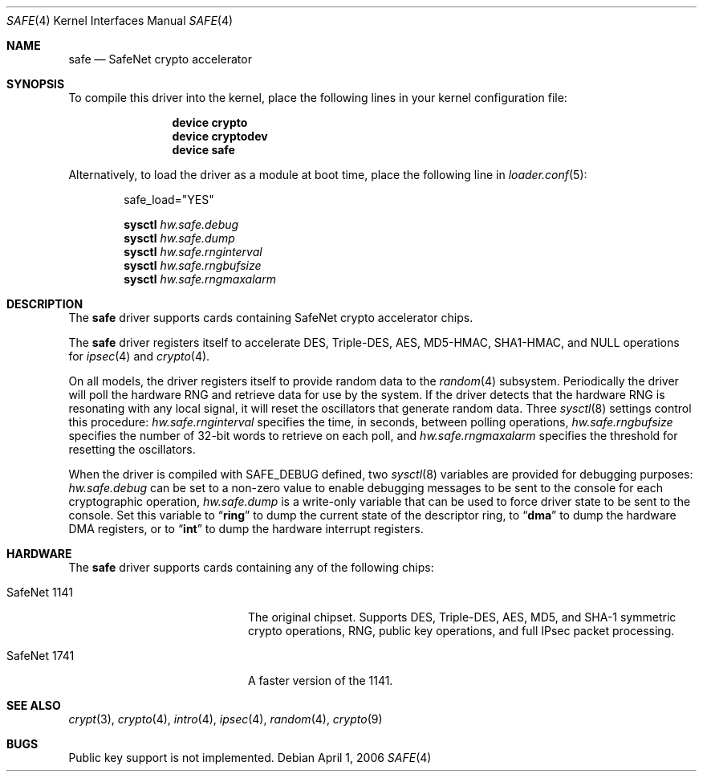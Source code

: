 .\"-
.\" Copyright (c) 2003	Sam Leffler, Errno Consulting
.\" All rights reserved.
.\"
.\" Redistribution and use in source and binary forms, with or without
.\" modification, are permitted provided that the following conditions
.\" are met:
.\" 1. Redistributions of source code must retain the above copyright
.\"    notice, this list of conditions and the following disclaimer.
.\" 2. Redistributions in binary form must reproduce the above copyright
.\"    notice, this list of conditions and the following disclaimer in the
.\"    documentation and/or other materials provided with the distribution.
.\"
.\" THIS SOFTWARE IS PROVIDED BY THE AUTHOR AND CONTRIBUTORS ``AS IS'' AND
.\" ANY EXPRESS OR IMPLIED WARRANTIES, INCLUDING, BUT NOT LIMITED TO, THE
.\" IMPLIED WARRANTIES OF MERCHANTABILITY AND FITNESS FOR A PARTICULAR PURPOSE
.\" ARE DISCLAIMED.  IN NO EVENT SHALL THE AUTHOR OR CONTRIBUTORS BE LIABLE
.\" FOR ANY DIRECT, INDIRECT, INCIDENTAL, SPECIAL, EXEMPLARY, OR CONSEQUENTIAL
.\" DAMAGES (INCLUDING, BUT NOT LIMITED TO, PROCUREMENT OF SUBSTITUTE GOODS
.\" OR SERVICES; LOSS OF USE, DATA, OR PROFITS; OR BUSINESS INTERRUPTION)
.\" HOWEVER CAUSED AND ON ANY THEORY OF LIABILITY, WHETHER IN CONTRACT, STRICT
.\" LIABILITY, OR TORT (INCLUDING NEGLIGENCE OR OTHERWISE) ARISING IN ANY WAY
.\" OUT OF THE USE OF THIS SOFTWARE, EVEN IF ADVISED OF THE POSSIBILITY OF
.\" SUCH DAMAGE.
.\"
.\" $MidnightBSD$
.\"/
.Dd April 1, 2006
.Dt SAFE 4
.Os
.Sh NAME
.Nm safe
.Nd SafeNet crypto accelerator
.Sh SYNOPSIS
To compile this driver into the kernel,
place the following lines in your
kernel configuration file:
.Bd -ragged -offset indent
.Cd "device crypto"
.Cd "device cryptodev"
.Cd "device safe"
.Ed
.Pp
Alternatively, to load the driver as a
module at boot time, place the following line in
.Xr loader.conf 5 :
.Bd -literal -offset indent
safe_load="YES"
.Ed
.Pp
.Nm sysctl Va hw.safe.debug
.Nm sysctl Va hw.safe.dump
.Nm sysctl Va hw.safe.rnginterval
.Nm sysctl Va hw.safe.rngbufsize
.Nm sysctl Va hw.safe.rngmaxalarm
.Sh DESCRIPTION
The
.Nm
driver supports cards containing SafeNet crypto accelerator chips.
.Pp
The
.Nm
driver registers itself to accelerate DES, Triple-DES, AES, MD5-HMAC,
SHA1-HMAC, and NULL operations for
.Xr ipsec 4
and
.Xr crypto 4 .
.Pp
On all models, the driver registers itself to provide random data to the
.Xr random 4
subsystem.
Periodically the driver will poll the hardware RNG and retrieve
data for use by the system.
If the driver detects that the hardware RNG is resonating with any local
signal, it will reset the oscillators that generate random data.
Three
.Xr sysctl 8
settings control this procedure:
.Va hw.safe.rnginterval
specifies the time, in seconds, between polling operations,
.Va hw.safe.rngbufsize
specifies the number of 32-bit words to retrieve on each poll,
and
.Va hw.safe.rngmaxalarm
specifies the threshold for resetting the oscillators.
.Pp
When the driver is compiled with
.Dv SAFE_DEBUG
defined, two
.Xr sysctl 8
variables are provided for debugging purposes:
.Va hw.safe.debug
can be set to a non-zero value to enable debugging messages to be sent
to the console for each cryptographic operation,
.Va hw.safe.dump
is a write-only variable that can be used to force driver state to be sent
to the console.
Set this variable to
.Dq Li ring
to dump the current state of the descriptor ring,
to
.Dq Li dma
to dump the hardware DMA registers,
or
to
.Dq Li int
to dump the hardware interrupt registers.
.Sh HARDWARE
The
.Nm
driver supports cards containing any of the following chips:
.Bl -tag -width "SafeNet 1141" -offset indent
.It SafeNet 1141
The original chipset.
Supports DES, Triple-DES, AES, MD5, and SHA-1
symmetric crypto operations, RNG, public key operations, and full IPsec
packet processing.
.It SafeNet 1741
A faster version of the 1141.
.El
.Sh SEE ALSO
.Xr crypt 3 ,
.Xr crypto 4 ,
.Xr intro 4 ,
.Xr ipsec 4 ,
.Xr random 4 ,
.Xr crypto 9
.Sh BUGS
Public key support is not implemented.
